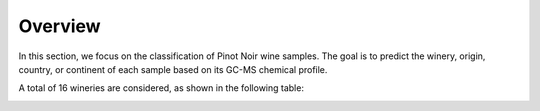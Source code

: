 Overview
========

In this section, we focus on the classification of Pinot Noir wine samples.
The goal is to predict the winery, origin, country, or continent of each sample based on its GC-MS chemical
profile.

A total of 16 wineries are considered, as shown in the following table:

.. image:: /_static/wineries.png
   :alt: Wineries
   :width: 600px
   :align: center

